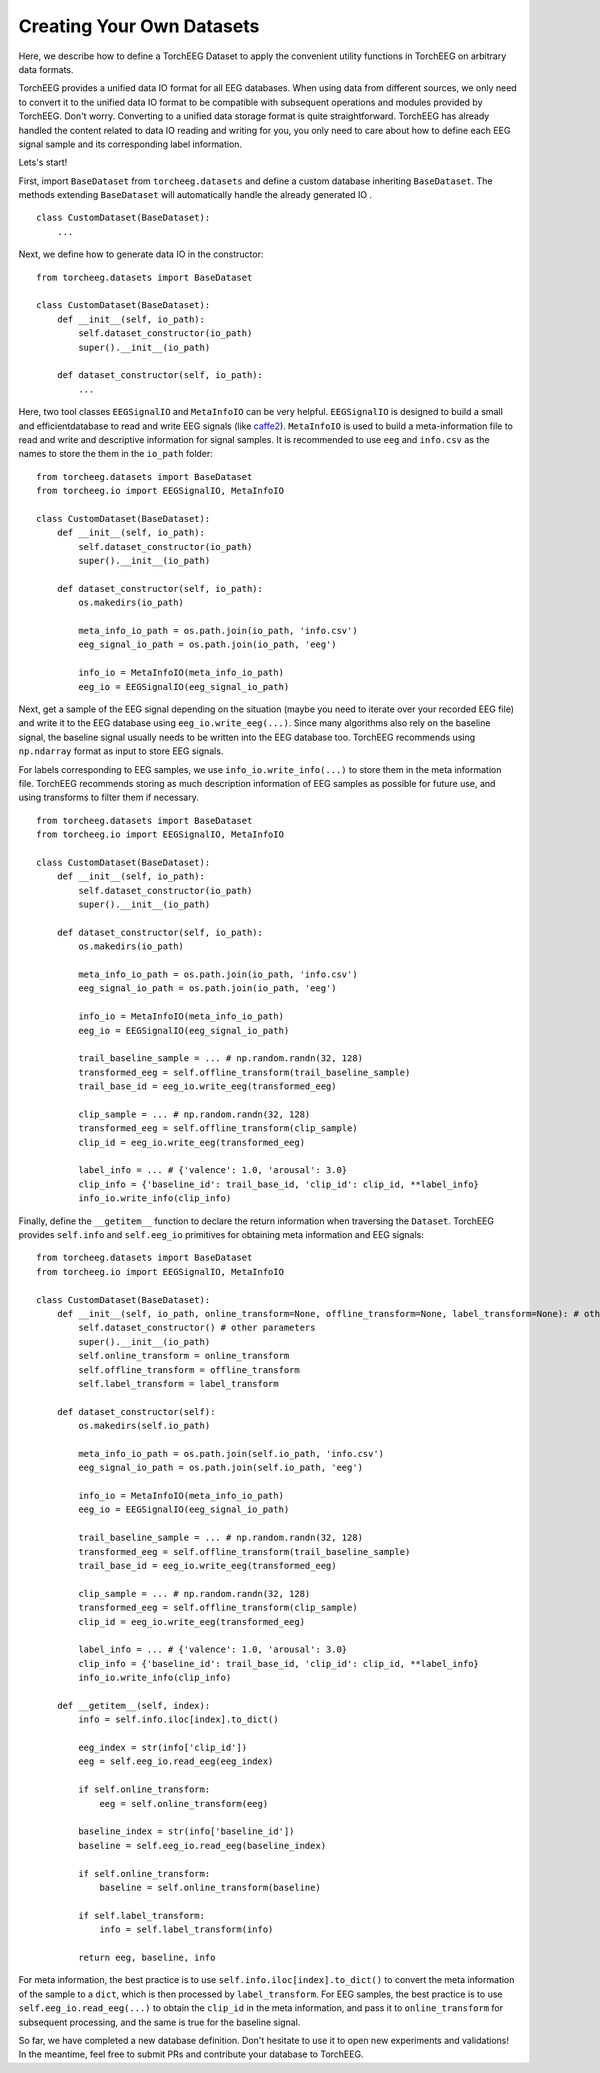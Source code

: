 Creating Your Own Datasets
====================================

Here, we describe how to define a TorchEEG Dataset to apply
the convenient utility functions in TorchEEG on arbitrary data formats.

TorchEEG provides a unified data IO format for all EEG databases. When
using data from different sources, we only need to convert it to the
unified data IO format to be compatible with subsequent operations and
modules provided by TorchEEG. Don't worry. Converting to a unified data
storage format is quite straightforward. TorchEEG has already handled
the content related to data IO reading and writing for you, you only
need to care about how to define each EEG signal sample and its
corresponding label information.

Lets's start!

First, import ``BaseDataset`` from ``torcheeg.datasets`` and define a
custom database inheriting ``BaseDataset``. The methods extending
``BaseDataset`` will automatically handle the already generated IO .

::

   class CustomDataset(BaseDataset):
       ...

Next, we define how to generate data IO in the constructor:

::

   from torcheeg.datasets import BaseDataset

   class CustomDataset(BaseDataset):
       def __init__(self, io_path):
           self.dataset_constructor(io_path)
           super().__init__(io_path)

       def dataset_constructor(self, io_path):
           ...

Here, two tool classes ``EEGSignalIO`` and ``MetaInfoIO`` can be very
helpful. ``EEGSignalIO`` is designed to build a small and
efficientdatabase to read and write EEG signals (like
`caffe2 <https://caffe2.ai/>`__). ``MetaInfoIO`` is used to build a
meta-information file to read and write and descriptive information for
signal samples. It is recommended to use ``eeg`` and ``info.csv`` as the
names to store the them in the ``io_path`` folder:

::

   from torcheeg.datasets import BaseDataset
   from torcheeg.io import EEGSignalIO, MetaInfoIO

   class CustomDataset(BaseDataset):
       def __init__(self, io_path):
           self.dataset_constructor(io_path)
           super().__init__(io_path)

       def dataset_constructor(self, io_path):
           os.makedirs(io_path)

           meta_info_io_path = os.path.join(io_path, 'info.csv')
           eeg_signal_io_path = os.path.join(io_path, 'eeg')

           info_io = MetaInfoIO(meta_info_io_path)
           eeg_io = EEGSignalIO(eeg_signal_io_path)

Next, get a sample of the EEG signal depending on the situation (maybe
you need to iterate over your recorded EEG file) and write it to the EEG
database using ``eeg_io.write_eeg(...)``. Since many algorithms also
rely on the baseline signal, the baseline signal usually needs to be
written into the EEG database too. TorchEEG recommends using
``np.ndarray`` format as input to store EEG signals.

For labels corresponding to EEG samples, we use
``info_io.write_info(...)`` to store them in the meta information file.
TorchEEG recommends storing as much description information of EEG
samples as possible for future use, and using transforms to filter them
if necessary.

::

   from torcheeg.datasets import BaseDataset
   from torcheeg.io import EEGSignalIO, MetaInfoIO

   class CustomDataset(BaseDataset):
       def __init__(self, io_path):
           self.dataset_constructor(io_path)
           super().__init__(io_path)

       def dataset_constructor(self, io_path):
           os.makedirs(io_path)

           meta_info_io_path = os.path.join(io_path, 'info.csv')
           eeg_signal_io_path = os.path.join(io_path, 'eeg')

           info_io = MetaInfoIO(meta_info_io_path)
           eeg_io = EEGSignalIO(eeg_signal_io_path)

           trail_baseline_sample = ... # np.random.randn(32, 128)
           transformed_eeg = self.offline_transform(trail_baseline_sample)
           trail_base_id = eeg_io.write_eeg(transformed_eeg)

           clip_sample = ... # np.random.randn(32, 128)
           transformed_eeg = self.offline_transform(clip_sample)
           clip_id = eeg_io.write_eeg(transformed_eeg)

           label_info = ... # {'valence': 1.0, 'arousal': 3.0}
           clip_info = {'baseline_id': trail_base_id, 'clip_id': clip_id, **label_info}
           info_io.write_info(clip_info)

Finally, define the ``__getitem__`` function to declare the return
information when traversing the ``Dataset``. TorchEEG provides
``self.info`` and ``self.eeg_io`` primitives for obtaining meta
information and EEG signals:

::

   from torcheeg.datasets import BaseDataset
   from torcheeg.io import EEGSignalIO, MetaInfoIO

   class CustomDataset(BaseDataset):
       def __init__(self, io_path, online_transform=None, offline_transform=None, label_transform=None): # other parameters
           self.dataset_constructor() # other parameters
           super().__init__(io_path)
           self.online_transform = online_transform
           self.offline_transform = offline_transform
           self.label_transform = label_transform

       def dataset_constructor(self):
           os.makedirs(self.io_path)

           meta_info_io_path = os.path.join(self.io_path, 'info.csv')
           eeg_signal_io_path = os.path.join(self.io_path, 'eeg')

           info_io = MetaInfoIO(meta_info_io_path)
           eeg_io = EEGSignalIO(eeg_signal_io_path)

           trail_baseline_sample = ... # np.random.randn(32, 128)
           transformed_eeg = self.offline_transform(trail_baseline_sample)
           trail_base_id = eeg_io.write_eeg(transformed_eeg)

           clip_sample = ... # np.random.randn(32, 128)
           transformed_eeg = self.offline_transform(clip_sample)
           clip_id = eeg_io.write_eeg(transformed_eeg)

           label_info = ... # {'valence': 1.0, 'arousal': 3.0}
           clip_info = {'baseline_id': trail_base_id, 'clip_id': clip_id, **label_info}
           info_io.write_info(clip_info)
           
       def __getitem__(self, index):
           info = self.info.iloc[index].to_dict()

           eeg_index = str(info['clip_id'])
           eeg = self.eeg_io.read_eeg(eeg_index)

           if self.online_transform:
               eeg = self.online_transform(eeg)

           baseline_index = str(info['baseline_id'])
           baseline = self.eeg_io.read_eeg(baseline_index)

           if self.online_transform:
               baseline = self.online_transform(baseline)

           if self.label_transform:
               info = self.label_transform(info)

           return eeg, baseline, info

For meta information, the best practice is to use
``self.info.iloc[index].to_dict()`` to convert the meta information of
the sample to a ``dict``, which is then processed by
``label_transform``. For EEG samples, the best practice is to use
``self.eeg_io.read_eeg(...)`` to obtain the ``clip_id`` in the meta
information, and pass it to ``online_transform`` for subsequent
processing, and the same is true for the baseline signal.

So far, we have completed a new database definition. Don't hesitate to
use it to open new experiments and validations! In the meantime, feel
free to submit PRs and contribute your database to TorchEEG.

